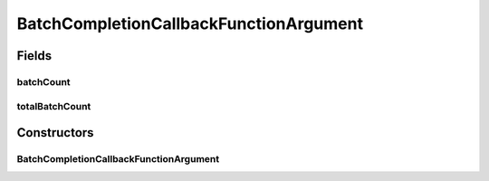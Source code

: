BatchCompletionCallbackFunctionArgument
=======================================

.. java:package:: org.genomicsdb.model
   :noindex:

.. java:type:: public class BatchCompletionCallbackFunctionArgument

Fields
------
batchCount
^^^^^^^^^^

.. java:field:: public int batchCount
   :outertype: BatchCompletionCallbackFunctionArgument

totalBatchCount
^^^^^^^^^^^^^^^

.. java:field:: public int totalBatchCount
   :outertype: BatchCompletionCallbackFunctionArgument

Constructors
------------
BatchCompletionCallbackFunctionArgument
^^^^^^^^^^^^^^^^^^^^^^^^^^^^^^^^^^^^^^^

.. java:constructor:: public BatchCompletionCallbackFunctionArgument(int batchCount, int totalBatchCount)
   :outertype: BatchCompletionCallbackFunctionArgument

